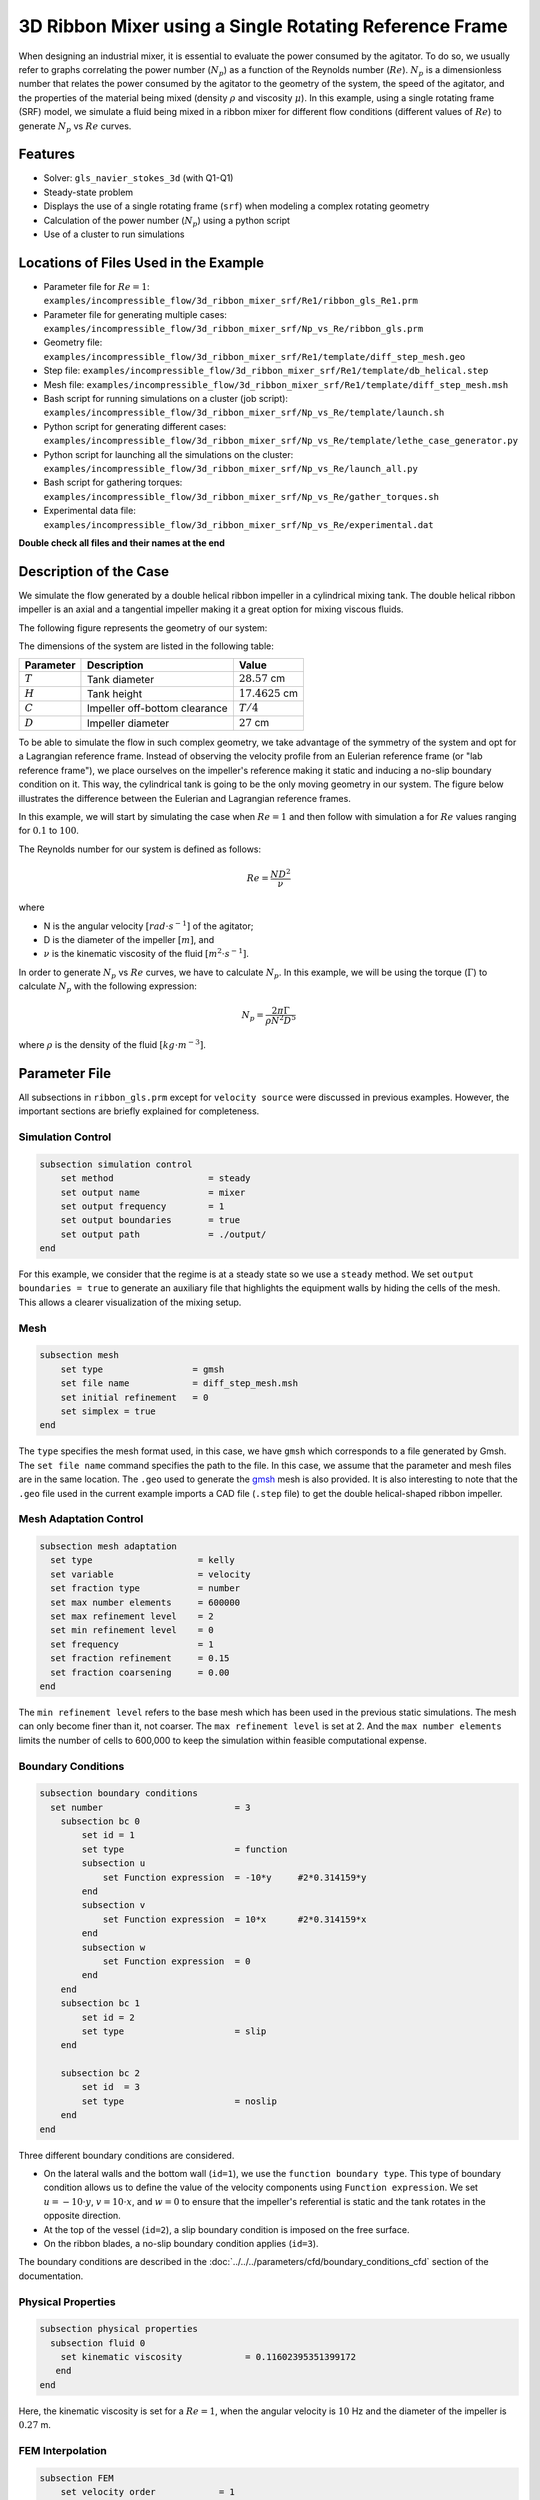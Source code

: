 ========================================================
3D Ribbon Mixer using a Single Rotating Reference Frame
========================================================

When designing an industrial mixer, it is essential to evaluate the power consumed by the agitator. To do so, we usually refer to graphs correlating the power number (:math:`N_p`) as a function of the Reynolds number (:math:`Re`). :math:`N_p` is a dimensionless number that relates the power consumed by the agitator to the geometry of the system, the speed of the agitator, and the properties of the material being mixed (density :math:`\rho` and viscosity :math:`\mu`). In this example, using a single rotating frame (SRF) model, we simulate a fluid being mixed in a ribbon mixer for different flow conditions (different values of :math:`Re`) to generate :math:`N_p` vs :math:`Re` curves.


Features
-------------
- Solver: ``gls_navier_stokes_3d`` (with Q1-Q1)
- Steady-state problem
- Displays the use of a single rotating frame (``srf``) when modeling a complex rotating geometry
- Calculation of the power number (:math:`N_p`) using a python script
- Use of a cluster to run simulations


Locations of Files Used in the Example
---------------------------------------
- Parameter file for :math:`Re = 1`: ``examples/incompressible_flow/3d_ribbon_mixer_srf/Re1/ribbon_gls_Re1.prm``
- Parameter file for generating multiple cases: ``examples/incompressible_flow/3d_ribbon_mixer_srf/Np_vs_Re/ribbon_gls.prm``
- Geometry file: ``examples/incompressible_flow/3d_ribbon_mixer_srf/Re1/template/diff_step_mesh.geo``
- Step file: ``examples/incompressible_flow/3d_ribbon_mixer_srf/Re1/template/db_helical.step``
- Mesh file: ``examples/incompressible_flow/3d_ribbon_mixer_srf/Re1/template/diff_step_mesh.msh``
- Bash script for running simulations on a cluster (job script): ``examples/incompressible_flow/3d_ribbon_mixer_srf/Np_vs_Re/template/launch.sh``
- Python script for generating different cases: ``examples/incompressible_flow/3d_ribbon_mixer_srf/Np_vs_Re/template/lethe_case_generator.py``
- Python script for launching all the simulations on the cluster: ``examples/incompressible_flow/3d_ribbon_mixer_srf/Np_vs_Re/launch_all.py``
- Bash script for gathering torques: ``examples/incompressible_flow/3d_ribbon_mixer_srf/Np_vs_Re/gather_torques.sh``
- Experimental data file: ``examples/incompressible_flow/3d_ribbon_mixer_srf/Np_vs_Re/experimental.dat``

**Double check all files and their names at the end**

Description of the Case
-------------------------
We simulate the flow generated by a double helical ribbon impeller in a cylindrical mixing tank. The double helical ribbon impeller is an axial and a tangential impeller making it a great option for mixing viscous fluids.

The following figure represents the geometry of our system:

.. image:: images/geometry.png
   :alt: Ribbon Mixer Geometry
   :align: center
   :name: Ribbon Mixer Geometry
   :height: 15 cm

The dimensions of the system are listed in the following table:

+-------------------------+----------------------------------+-------------------------+
| Parameter               | Description                      | Value                   |
+=========================+==================================+=========================+
| :math:`T`               | Tank diameter                    | :math:`28.57` cm        |
+-------------------------+----------------------------------+-------------------------+
| :math:`H`               | Tank height                      | :math:`17.4625` cm      |
+-------------------------+----------------------------------+-------------------------+
| :math:`C`               | Impeller off-bottom clearance    | :math:`T/4`             |
+-------------------------+----------------------------------+-------------------------+
| :math:`D`               | Impeller diameter                | :math:`27` cm           |
+-------------------------+----------------------------------+-------------------------+


To be able to simulate the flow in such complex geometry, we take advantage of the symmetry of the system and opt for a Lagrangian reference frame. Instead of observing the velocity profile from an Eulerian reference frame (or "lab reference frame"), we place ourselves on the impeller's reference making it static and inducing a no-slip boundary condition on it. This way, the cylindrical tank is going to be the only moving geometry in our system. The figure below illustrates the difference between the Eulerian and Lagrangian reference frames.

.. image:: images/eulerian_vs_langrangian_reference.jpg
   :alt: Eulerian and Lagrangian reference frames
   :align: center
   :name: Eulerian and Lagrangian reference frames
   :height: 5cm

In this example, we will start by simulating the case when :math:`Re = 1` and then follow with simulation a for :math:`Re` values ranging for :math:`0.1` to :math:`100`.

The Reynolds number for our system is defined as follows:

.. math::
    Re = \frac{ND^2}{\nu}

where

- N is the angular velocity :math:`[rad \cdot s^{-1}]` of the agitator;
- D is the diameter of the impeller :math:`[m]`, and
- :math:`\nu` is the kinematic viscosity of the fluid :math:`[m^2 \cdot s^{-1}]`.

In order to generate :math:`N_p` vs :math:`Re` curves, we have to calculate :math:`N_p`. In this example, we will be using the torque (:math:`\Gamma`) to calculate :math:`N_p` with the following expression:

.. math::
    N_p = \frac{2 \pi \Gamma}{\rho N^2 D^5}


where :math:`\rho` is the density of the fluid :math:`[kg \cdot m^{-3}]`.


Parameter File
--------------
All subsections in ``ribbon_gls.prm`` except for ``velocity source`` were discussed in previous examples. However, the important sections are briefly explained for completeness.

Simulation Control
~~~~~~~~~~~~~~~~~~~~~~~~~~~

.. code-block:: text

    subsection simulation control
        set method                  = steady
        set output name             = mixer
        set output frequency        = 1
        set output boundaries       = true
        set output path             = ./output/
    end

For this example, we consider that the regime is at a steady state so we use a ``steady`` method. We set ``output boundaries = true`` to generate an auxiliary file that highlights the equipment walls by hiding the cells of the mesh. This allows a clearer visualization of the mixing setup.

Mesh
~~~~~~~~~~~~~~~~~~~~~~~~~~~

.. code-block:: text

    subsection mesh
        set type                 = gmsh
        set file name            = diff_step_mesh.msh
        set initial refinement   = 0
        set simplex = true
    end

The ``type`` specifies the mesh format used, in this case, we have ``gmsh`` which corresponds to a file generated by Gmsh. The ``set file name`` command specifies the path to the file. In this case, we assume that the parameter and mesh files are in the same location. The ``.geo`` used to generate the `gmsh <https://gmsh.info/#Download>`_ mesh is also provided. It is also interesting to note that the ``.geo`` file used in the current example imports a CAD file (``.step`` file) to get the double helical-shaped ribbon impeller.


Mesh Adaptation Control
~~~~~~~~~~~~~~~~~~~~~~~~~~~

.. code-block:: text

    subsection mesh adaptation
      set type                    = kelly
      set variable                = velocity
      set fraction type           = number
      set max number elements     = 600000
      set max refinement level    = 2
      set min refinement level    = 0
      set frequency               = 1
      set fraction refinement     = 0.15
      set fraction coarsening     = 0.00
    end

The ``min refinement level`` refers to the base mesh which has been used in the previous static simulations. The mesh can only become finer than it, not coarser. The ``max refinement level`` is set at 2. And the ``max number elements`` limits the number of cells to 600,000 to keep the simulation within feasible computational expense.


Boundary Conditions
~~~~~~~~~~~~~~~~~~~~~~~~~~~

.. code-block:: text

    subsection boundary conditions
      set number                         = 3
        subsection bc 0
            set id = 1
            set type                     = function
            subsection u
                set Function expression  = -10*y     #2*0.314159*y
            end
            subsection v
                set Function expression  = 10*x      #2*0.314159*x
            end
            subsection w
                set Function expression  = 0
            end
        end
        subsection bc 1
            set id = 2
            set type                     = slip
        end

        subsection bc 2
            set id  = 3
            set type                     = noslip
        end
    end

Three different boundary conditions are considered.

- On the lateral walls and the bottom wall (``id=1``), we use the ``function boundary type``. This type of boundary condition allows us to define the value of the velocity components using ``Function expression``. We set :math:`u = -10 \cdot y`, :math:`v = 10 \cdot x`, and :math:`w= 0` to ensure that the impeller's referential is static and the tank rotates in the opposite direction.
- At the top of the vessel (``id=2``), a slip boundary condition is imposed on the free surface.
- On the ribbon blades, a no-slip boundary condition applies (``id=3``).

The boundary conditions are described in the :doc:`../../../parameters/cfd/boundary_conditions_cfd` section of the documentation.


Physical Properties
~~~~~~~~~~~~~~~~~~~~~~~~~~~

.. code-block:: text

    subsection physical properties
      subsection fluid 0
        set kinematic viscosity            = 0.11602395351399172
       end
    end

Here, the kinematic viscosity is set for a :math:`Re = 1`, when the angular velocity is :math:`10` Hz and the diameter of the impeller is :math:`0.27` m.


FEM Interpolation
~~~~~~~~~~~~~~~~~~~~

.. code-block:: text

    subsection FEM
        set velocity order            = 1
        set pressure order            = 1
    end

In this example, we set the interpolation orders for both the velocity and the pressure to :math:`1`.


Velocity Source
~~~~~~~~~~~~~~~~~

.. code-block:: text

    subsection velocity source
        set type         = srf
        set omega_z      = -10
    end

In the ``velocity source`` subsection, we specify with ``type = srf`` that we are in a single rotating reference frame. Since a centrifugal and a Coriolis force are induced by the rotating movement of the system, we are in a non-Galilean reference frame. These two additional force contributions must be taken into account in the Navier-Stokes equations and by setting the ``type`` parameter to ``srf`` we do so. The ``omega_z`` parameter represents the angular velocity of the reference frame.


Force
~~~~~~~
The ``forces`` subsection controls the postprocessing of the torque and the forces acting on the boundaries of the domain.

.. code-block:: text

    subsection forces
        set verbosity             = verbose   # Output force and torques in log <quiet|verbose>
        set calculate torque      = true      # Enable torque calculation
        set torque name           = torque    # Name prefix of torque files
        set output precision      = 14        # Output precision
        set calculation frequency = 1         # Frequency of the force calculation
        set output frequency      = 1         # Frequency of file update
    end

By setting ``calculate torque = true`` , the calculation of the torque resulting from the fluid dynamics physics on every boundary of the domain is automatically calculated. Setting ``verbosity = verbose`` will print out the value of the torque calculated. The ``output precision`` parameter holds the number of digits after the decimal point of the outputted value.


Non-linear Solver Control
~~~~~~~~~~~~~~~~~~~~~~~~~~~

.. code-block:: text

    subsection non-linear solver
      set tolerance               = 1e-10
      set verbosity               = verbose
    end

Lethe is an implicit CFD solver. Consequently, each time step requires the solution of a non-linear system of equations. By default, Lethe uses a Newton solver for which a ``tolerance`` must be specified. Here, we set our tolerance at ``1e-10``. The ``verbosity`` option specifies if details about the non-linear solver steps (residual value and iteration number) will be printed out to the terminal. By setting it to ``verbose``, this information is printed out, whereas ``quiet`` would mute all outputs of the non-linear solver. We recommend to always set ``verbosity = verbose`` in order to monitor possible non-convergence of the solver.


Linear Solver Control
~~~~~~~~~~~~~~~~~~~~~~~~~~~
Relatively standard parameters are used for the linear solver. From our experience, the ``AMG`` preconditioner is more robust and for that reason we will use it.

.. code-block:: text

    subsection linear solver
      set method                                       = amg
      set max iters                                    = 100
      set relative residual                            = 1e-4
      set minimum residual                             = 1e-10
      set amg preconditioner ilu fill                  = 0
      set amg preconditioner ilu absolute tolerance    = 1e-11
      set amg preconditioner ilu relative tolerance    = 1.00
      set amg aggregation threshold                    = 1e-14  # Aggregation
      set amg n cycles                                 = 2      # Number of AMG cycles
      set amg w cycles                                 = false  # W cycles, otherwise V cycles
      set amg smoother sweeps                          = 2      # Sweeps
      set amg smoother overlap                         = 1      # Overlap
      set verbosity                                    = verbose
      set max krylov vectors                           = 500
    end



Running the Simulation
------------------------------------

Simulating for a Specific Flow Condition (:math:`Re = 1`)
~~~~~~~~~~~~~~~~~~~~~~~~~~~~~~~~~~~~~~~~~~~~~~~~~~~~~~~~~~
Launching the simulation is as simple as specifying the executable name and the parameter file. Assuming that the gls_navier_stokes_3d executable is within your path, the simulation can be launched by typing:

.. code-block:: text

    mpirun -np $number_of_CPUs gls_navier_stokes_3d ribbon_gls_Re1.prm


Generating :math:`N_p` vs :math:`Re` Curves (:math:`Re \in [0.1, 100]`)
~~~~~~~~~~~~~~~~~~~~~~~~~~~~~~~~~~~~~~~~~~~~~~~~~~~~~~~~~~~~~~~~~~~~~~~
To generate a :math:`N_p` vs :math:`Re` curves, we are going to launch simulations for :math:`25` different values of :math:`Re` while maintaining a laminar regime. In this example, we will be launching these simulations on a Compute Canada cluster.

.. seealso::

    If it's your first time running simulations from Lethe on a Compute Canada cluster, you may want to see our installation guide on how to setup and install all the necessary software and modules: :doc:`../../../installation/compute_canada`.

.. _Generating_the_Different_Cases:

Generating the Different Cases
^^^^^^^^^^^^^^^^^^^^^^^^^^^^^^^

Using ``lethe_case_generator.py``, we generate the :math:`25` cases with :math:`Re` ranging from :math:`0.1` to :math:`100`. Before running the Python script, it is important to specify your account, next to ``#SBATCH --account=`` among the job directives of the ``launch.sh`` script located in the ``template`` folder.

.. warning::

	In order to run a job on a Compute Canada cluster, it is required to at least specify the time limit of the job (``-- time``) and your account (``--account``).


Here are a few examples of other job directives you may want to specify in your job script:

.. code-block:: text

    #!/bin/bash
    #SBATCH --account=$yourgroupaccount
    #SBATCH --time=1:00:00                  #maximum time for the simulation (hh:mm:ss or d-hh:mm:ss)
    #SBATCH --ntasks-per-node=$X            #number of parallel tasks (as in mpirun -np X)
    #SBATCH --nodes=1                       #number of whole nodes used (each with up to 40 tasks-per-node)
    #SBATCH --mem=120G                      #memory usage per node. See cluster specification for maximal amount.
    #SBATCH --job-name=$yourjobname
    #SBATCH --mail-type=END                 #email preferences
    #SBATCH --mail-type=FAIL
    #SBATCH --mail-user=$your.email.adress@email.provider

.. note::

    In this example, it is not necessary to specify the job name in the job script, we will be specifying it when submitting the jobs.

For our example, we will be running every job on :math:`1` node with :math:`40` tasks per node.

Once you've added your account and all the other job directives you wanted to add in the Bash script, we may generate the different cases by running the ``lethe_case_generator.py`` script.

.. note::

    The cases are generated using the Jinja2 module. You may install it using ``pip`` with the following command line:

    .. code-block:: text

        pip install Jinja2


After running the ``lethe_case_generator.py`` script you should have :math:`25` new folders named by the following syntax: ``mixer_$kinematic_viscosity``. A new file named ``case_index.txt`` containing the names of all the new folders should also have been generated.


Copying Files to the Cluster
^^^^^^^^^^^^^^^^^^^^^^^^^^^^^^
We will now copy the ``Np_vs_Re`` folder to the cluster.

On your **local computer**, you may copy the ``Np_vs_Re`` folder to your ``scratch`` folder in the cluster with:

.. code-block:: text

    scp -r Path/To/Np_vs_Re username@clustername.computecanada.ca:/scratchPathInCluster


.. tip::

    You may want to save the path to your ``scratch`` folder in the cluster in an environment variable on your local computer so that you don't have to type the long expression every time you copy files there. You may do so by adding the following line to your ``~/.bashrc`` file (or any equivalent file) and sourcing the file:

    .. code-block:: text

        export SCRATCH_PATH=username@clustername.computecanada.ca:/scratchPathInCluster

    By doing so, you may copy the ``Np_vs_Re`` folder from your local computer with:

    .. code-block:: text

        scp -r Path/To/Np_vs_Re $SCRATCH_PATH


Submitting Jobs and Launching Simulations
^^^^^^^^^^^^^^^^^^^^^^^^^^^^^^^^^^^^^^^^^^^
After connecting to your preferred cluster, you can submit your jobs by running the ``launch_all.py`` Python script located in the ``Np_vs_Re`` folder. After running the script, :math:`25` new jobs should have been generated. You may check if it's the case with the ``sq`` command. In the ``ST`` column of the output, you may see the status of each job. The two most common states are ``PD`` for *pending* or ``R`` for *running*.

.. note::

    If you are having issues with submitting the jobs please return to the :ref:`Generating_the_Different_Cases` subsection and make sure that you added the required information in the ``launch.sh`` script.


Results
--------

Simulating for a Specific Flow Condition (:math:`Re = 1`)
~~~~~~~~~~~~~~~~~~~~~~~~~~~~~~~~~~~~~~~~~~~~~~~~~~~~~~~~~~
In the figure below, the velocity magnitude and streamlines are shown for a flow at :math:`Re = 1`. Because a SRF is used, the rotational velocity imposed on the walls and the no-slip condition on the ribbon is visualised.

.. image:: images/velocity_magnitude.png
   :alt: Ribbon Mixer Velocity magnitude
   :align: center
   :name: Ribbon Mixer Velocity magnitude


Generating :math:`N_p` vs :math:`Re` Curves (:math:`Re \in [0.1, 100]`)
~~~~~~~~~~~~~~~~~~~~~~~~~~~~~~~~~~~~~~~~~~~~~~~~~~~~~~~~~~~~~~~~~~~~~~~

Copying Files to Your Local Computer (Using SFTP)
^^^^^^^^^^^^^^^^^^^^^^^^^^^^^^^^^^^^^^^^^^^^^^^^^
Before postprocessing the results of the simulations, you may want to copy the files from the remote machine to your local one. You may do so by connecting to the remote computer with the Secure File Transfer Protocol (SFTP):

.. code-block:: text

    sftp username@clustername.computecanada.ca

With the ``get`` command you may copy the remote ``Np_vs_Re`` folder:

.. code-block:: text

    get -r Path/To/Remote_Np_vs_Re Path/To/Local_directory

.. note::

    Earlier, before launching the simulations, we could have also uploaded the initial ``Np_vs_Re`` folder using this method with the ``put`` command:

    .. code-block:: text

        put -r Path/To/Local_Np_vs_Re Path/To/Remote_scratch_directory

Once the transfer is completed, you may exit with the ``exit`` command.

Postprocess Data
^^^^^^^^^^^^^^^^^
In order to generate the :math:`N_p` vs :math:`Re` curves, we must first gather all the calculated :math:`\Gamma` from all different cases. You may do so by executing the ``gather_torques.sh`` Bash script. A new ``gather.dat`` file will be generated containing the number of cells and the :math:`\Gamma` components of each simulated case.

.. note::

    In order to run the ``gather_torques.sh`` script, you must make sure that the script is executable. If it is not executable, you may add the permissions with:

    .. code-block:: text

        chmod +x Path/To/gather_torques.sh

After that, you may run the ``plot_Np_vs_Re.py`` Python script to get the figure shown below.

.. image:: images/Np-Re.png
   :alt: Power curve
   :align: center
   :name: Power curve


References
-----------

